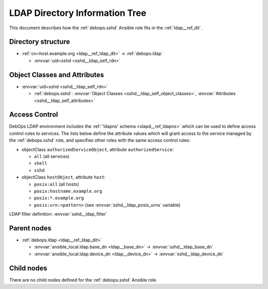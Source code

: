 .. _sshd__ref_ldap_dit:

LDAP Directory Information Tree
===============================

This document describes how the :ref:`debops.sshd` Ansible role fits in the
:ref:`ldap__ref_dit`.


Directory structure
-------------------

- :ref:`cn=host.example.org <ldap__ref_ldap_dit>` -> :ref:`debops.ldap`

  - :envvar:`uid=sshd <sshd__ldap_self_rdn>`


Object Classes and Attributes
-----------------------------

- :envvar:`uid=sshd <sshd__ldap_self_rdn>`

  - :ref:`debops.sshd`: :envvar:`Object Classes <sshd__ldap_self_object_classes>`, :envvar:`Attributes <sshd__ldap_self_attributes>`


.. _sshd__ref_ldap_dit_access:

Access Control
--------------

DebOps LDAP environment includes the :ref:`'ldapns' schema <slapd__ref_ldapns>`
which can be used to define access control rules to services. The lists below
define the attribute values which will grant access to the service managed by
the :ref:`debops.sshd` role, and specifies other roles with the same access
control rules:

- objectClass ``authorizedServiceObject``, attribute ``authorizedService``:

  - ``all`` (all services)
  - ``shell``
  - ``sshd``

- objectClass ``hostObject``, attribute ``host``:

  - ``posix:all`` (all hosts)
  - ``posix:hostname.example.org``
  - ``posix:*.example.org``
  - ``posix:urn:<pattern>`` (see :envvar:`sshd__ldap_posix_urns` variable)

LDAP filter definition: :envvar:`sshd__ldap_filter`


Parent nodes
------------

- :ref:`debops.ldap <ldap__ref_ldap_dit>`

  - :envvar:`ansible_local.ldap.base_dn <ldap__base_dn>` -> :envvar:`sshd__ldap_base_dn`

  - :envvar:`ansible_local.ldap.device_dn <ldap__device_dn>` -> :envvar:`sshd__ldap_device_dn`


Child nodes
-----------

There are no child nodes defined for the :ref:`debops.sshd` Ansible role.
